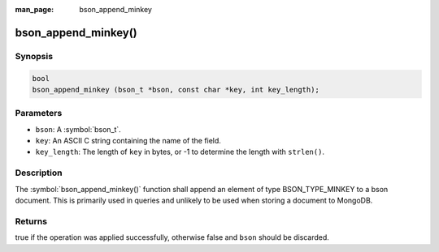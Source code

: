 :man_page: bson_append_minkey

bson_append_minkey()
====================

Synopsis
--------

.. code-block:: c

  bool
  bson_append_minkey (bson_t *bson, const char *key, int key_length);

Parameters
----------

* ``bson``: A :symbol:`bson_t`.
* ``key``: An ASCII C string containing the name of the field.
* ``key_length``: The length of ``key`` in bytes, or -1 to determine the length with ``strlen()``.

Description
-----------

The :symbol:`bson_append_minkey()` function shall append an element of type BSON_TYPE_MINKEY to a bson document. This is primarily used in queries and unlikely to be used when storing a document to MongoDB.

Returns
-------

true if the operation was applied successfully, otherwise false and ``bson`` should be discarded.

